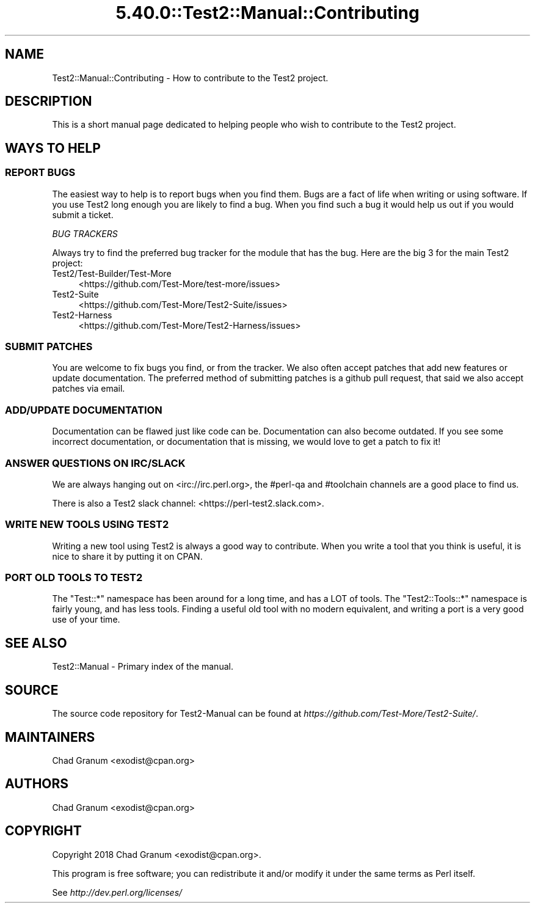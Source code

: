 .\" Automatically generated by Pod::Man 5.0102 (Pod::Simple 3.45)
.\"
.\" Standard preamble:
.\" ========================================================================
.de Sp \" Vertical space (when we can't use .PP)
.if t .sp .5v
.if n .sp
..
.de Vb \" Begin verbatim text
.ft CW
.nf
.ne \\$1
..
.de Ve \" End verbatim text
.ft R
.fi
..
.\" \*(C` and \*(C' are quotes in nroff, nothing in troff, for use with C<>.
.ie n \{\
.    ds C` ""
.    ds C' ""
'br\}
.el\{\
.    ds C`
.    ds C'
'br\}
.\"
.\" Escape single quotes in literal strings from groff's Unicode transform.
.ie \n(.g .ds Aq \(aq
.el       .ds Aq '
.\"
.\" If the F register is >0, we'll generate index entries on stderr for
.\" titles (.TH), headers (.SH), subsections (.SS), items (.Ip), and index
.\" entries marked with X<> in POD.  Of course, you'll have to process the
.\" output yourself in some meaningful fashion.
.\"
.\" Avoid warning from groff about undefined register 'F'.
.de IX
..
.nr rF 0
.if \n(.g .if rF .nr rF 1
.if (\n(rF:(\n(.g==0)) \{\
.    if \nF \{\
.        de IX
.        tm Index:\\$1\t\\n%\t"\\$2"
..
.        if !\nF==2 \{\
.            nr % 0
.            nr F 2
.        \}
.    \}
.\}
.rr rF
.\" ========================================================================
.\"
.IX Title "5.40.0::Test2::Manual::Contributing 3"
.TH 5.40.0::Test2::Manual::Contributing 3 2024-12-13 "perl v5.40.0" "Perl Programmers Reference Guide"
.\" For nroff, turn off justification.  Always turn off hyphenation; it makes
.\" way too many mistakes in technical documents.
.if n .ad l
.nh
.SH NAME
Test2::Manual::Contributing \- How to contribute to the Test2 project.
.SH DESCRIPTION
.IX Header "DESCRIPTION"
This is a short manual page dedicated to helping people who wish to contribute
to the Test2 project.
.SH "WAYS TO HELP"
.IX Header "WAYS TO HELP"
.SS "REPORT BUGS"
.IX Subsection "REPORT BUGS"
The easiest way to help is to report bugs when you find them. Bugs are a fact
of life when writing or using software. If you use Test2 long enough you are
likely to find a bug. When you find such a bug it would help us out if you
would submit a ticket.
.PP
\fIBUG TRACKERS\fR
.IX Subsection "BUG TRACKERS"
.PP
Always try to find the preferred bug tracker for the module that has the bug.
Here are the big 3 for the main Test2 project:
.IP Test2/Test\-Builder/Test\-More 4
.IX Item "Test2/Test-Builder/Test-More"
<https://github.com/Test\-More/test\-more/issues>
.IP Test2\-Suite 4
.IX Item "Test2-Suite"
<https://github.com/Test\-More/Test2\-Suite/issues>
.IP Test2\-Harness 4
.IX Item "Test2-Harness"
<https://github.com/Test\-More/Test2\-Harness/issues>
.SS "SUBMIT PATCHES"
.IX Subsection "SUBMIT PATCHES"
You are welcome to fix bugs you find, or from the tracker. We also often accept
patches that add new features or update documentation. The preferred method of
submitting patches is a github pull request, that said we also accept patches
via email.
.SS "ADD/UPDATE DOCUMENTATION"
.IX Subsection "ADD/UPDATE DOCUMENTATION"
Documentation can be flawed just like code can be. Documentation can also
become outdated. If you see some incorrect documentation, or documentation that
is missing, we would love to get a patch to fix it!
.SS "ANSWER QUESTIONS ON IRC/SLACK"
.IX Subsection "ANSWER QUESTIONS ON IRC/SLACK"
We are always hanging out on <irc://irc.perl.org>, the #perl\-qa and #toolchain
channels are a good place to find us.
.PP
There is also a Test2 slack channel: <https://perl\-test2.slack.com>.
.SS "WRITE NEW TOOLS USING TEST2"
.IX Subsection "WRITE NEW TOOLS USING TEST2"
Writing a new tool using Test2 is always a good way to contribute. When you
write a tool that you think is useful, it is nice to share it by putting it on
CPAN.
.SS "PORT OLD TOOLS TO TEST2"
.IX Subsection "PORT OLD TOOLS TO TEST2"
The \f(CW\*(C`Test::*\*(C'\fR namespace has been around for a long time, and has a LOT of
tools. The \f(CW\*(C`Test2::Tools::*\*(C'\fR namespace is fairly young, and has less tools.
Finding a useful old tool with no modern equivalent, and writing a port is a
very good use of your time.
.SH "SEE ALSO"
.IX Header "SEE ALSO"
Test2::Manual \- Primary index of the manual.
.SH SOURCE
.IX Header "SOURCE"
The source code repository for Test2\-Manual can be found at
\&\fIhttps://github.com/Test\-More/Test2\-Suite/\fR.
.SH MAINTAINERS
.IX Header "MAINTAINERS"
.IP "Chad Granum <exodist@cpan.org>" 4
.IX Item "Chad Granum <exodist@cpan.org>"
.SH AUTHORS
.IX Header "AUTHORS"
.PD 0
.IP "Chad Granum <exodist@cpan.org>" 4
.IX Item "Chad Granum <exodist@cpan.org>"
.PD
.SH COPYRIGHT
.IX Header "COPYRIGHT"
Copyright 2018 Chad Granum <exodist@cpan.org>.
.PP
This program is free software; you can redistribute it and/or
modify it under the same terms as Perl itself.
.PP
See \fIhttp://dev.perl.org/licenses/\fR
